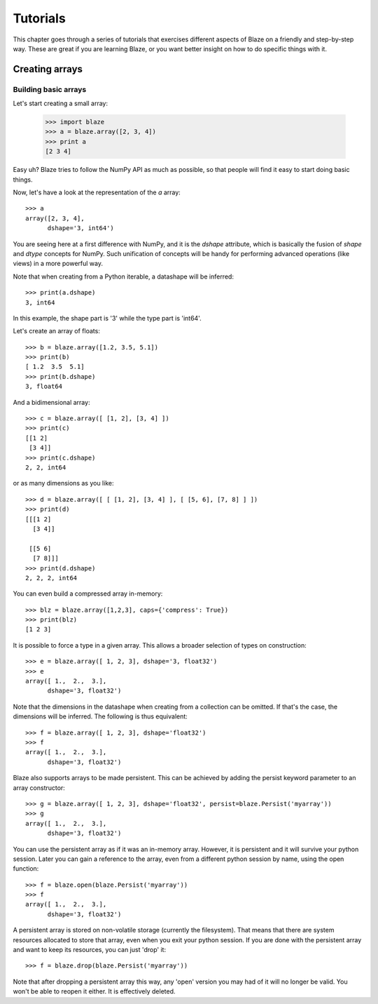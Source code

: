 =========
Tutorials
=========

This chapter goes through a series of tutorials that exercises different aspects of Blaze on a friendly and step-by-step way.  These are great if you are learning Blaze, or you want better insight on how to do specific things with it.

Creating arrays
===============

Building basic arrays
---------------------

Let's start creating a small array:

  >>> import blaze
  >>> a = blaze.array([2, 3, 4])
  >>> print a
  [2 3 4]

Easy uh?  Blaze tries to follow the NumPy API as much as possible, so
that people will find it easy to start doing basic things.

Now, let's have a look at the representation of the `a` array::

  >>> a
  array([2, 3, 4],
        dshape='3, int64')

You are seeing here at a first difference with NumPy, and it is the
`dshape` attribute, which is basically the fusion of `shape` and
`dtype` concepts for NumPy.  Such unification of concepts will be
handy for performing advanced operations (like views) in a more
powerful way.

Note that when creating from a Python iterable, a datashape will be
inferred::

  >>> print(a.dshape)
  3, int64

In this example, the shape part is '3' while the type part is 'int64'.

Let's create an array of floats::

  >>> b = blaze.array([1.2, 3.5, 5.1])
  >>> print(b)
  [ 1.2  3.5  5.1]
  >>> print(b.dshape)
  3, float64

And a bidimensional array::

  >>> c = blaze.array([ [1, 2], [3, 4] ]) 
  >>> print(c)
  [[1 2]
   [3 4]]
  >>> print(c.dshape)
  2, 2, int64

or as many dimensions as you like::

  >>> d = blaze.array([ [ [1, 2], [3, 4] ], [ [5, 6], [7, 8] ] ])
  >>> print(d)
  [[[1 2]
    [3 4]]

   [[5 6]
    [7 8]]]
  >>> print(d.dshape)
  2, 2, 2, int64

You can even build a compressed array in-memory::

  >>> blz = blaze.array([1,2,3], caps={'compress': True})
  >>> print(blz)
  [1 2 3]

It is possible to force a type in a given array. This allows a broader
selection of types on construction::

  >>> e = blaze.array([ 1, 2, 3], dshape='3, float32') 
  >>> e
  array([ 1.,  2.,  3.],
        dshape='3, float32')

Note that the dimensions in the datashape when creating from a
collection can be omitted. If that's the case, the dimensions will be
inferred. The following is thus equivalent::

  >>> f = blaze.array([ 1, 2, 3], dshape='float32')
  >>> f
  array([ 1.,  2.,  3.],
        dshape='3, float32')

Blaze also supports arrays to be made persistent. This can be achieved
by adding the persist keyword parameter to an array constructor::

  >>> g = blaze.array([ 1, 2, 3], dshape='float32', persist=blaze.Persist('myarray'))
  >>> g
  array([ 1.,  2.,  3.],
        dshape='3, float32')

You can use the persistent array as if it was an in-memory
array. However, it is persistent and it will survive your python
session. Later you can gain a reference to the array, even from a
different python session by name, using the open function::

  >>> f = blaze.open(blaze.Persist('myarray'))
  >>> f
  array([ 1.,  2.,  3.],
        dshape='3, float32')

A persistent array is stored on non-volatile storage (currently the
filesystem). That means that there are system resources allocated to
store that array, even when you exit your python session. If you are
done with the persistent array and want to keep its resources, you can
just 'drop' it::

  >>> f = blaze.drop(blaze.Persist('myarray'))

Note that after dropping a persistent array this way, any 'open'
version you may had of it will no longer be valid. You won't be able
to reopen it either. It is effectively deleted.

